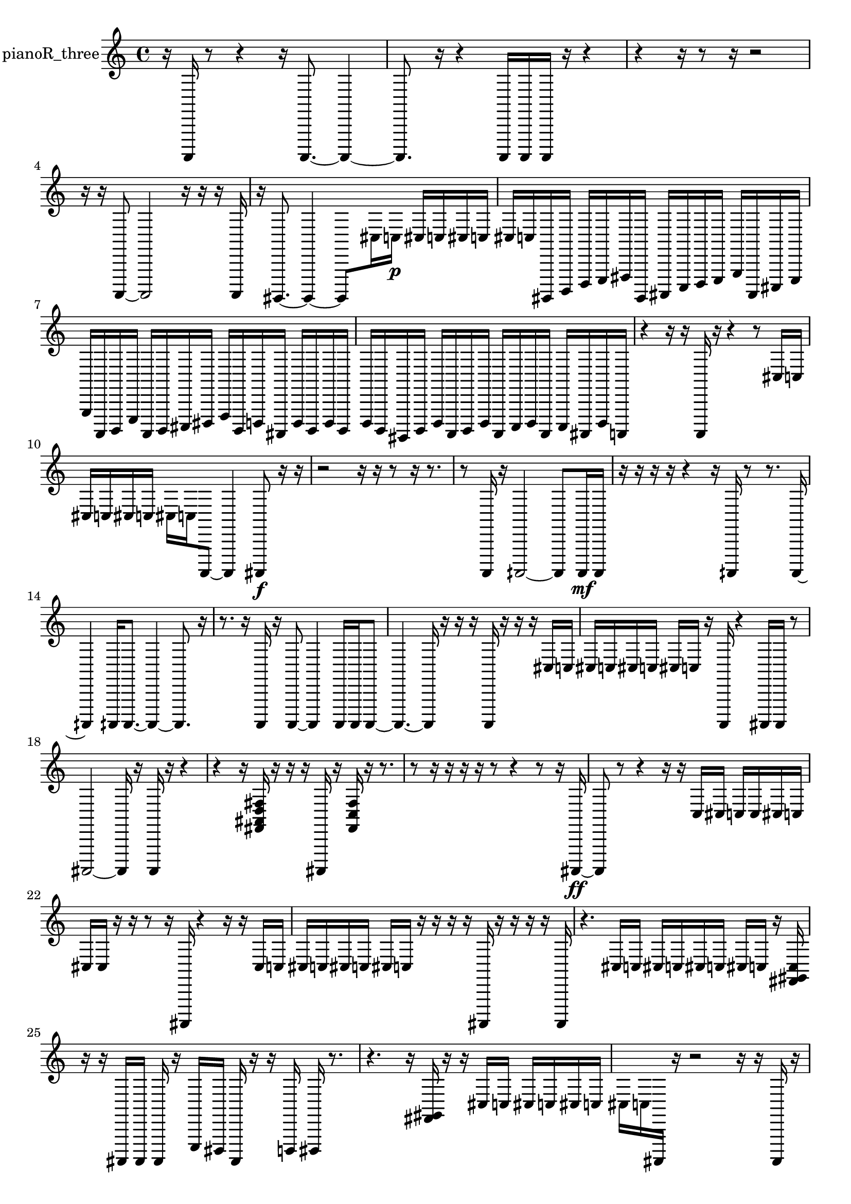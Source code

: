 % [notes] external for Pure Data
% development-version July 14, 2014 
% by Jaime E. Oliver La Rosa
% la.rosa@nyu.edu
% @ the Waverly Labs in NYU MUSIC FAS
% Open this file with Lilypond
% more information is available at lilypond.org
% Released under the GNU General Public License.

% HEADERS

glissandoSkipOn = {
  \override NoteColumn.glissando-skip = ##t
  \hide NoteHead
  \hide Accidental
  \hide Tie
  \override NoteHead.no-ledgers = ##t
}

glissandoSkipOff = {
  \revert NoteColumn.glissando-skip
  \undo \hide NoteHead
  \undo \hide Tie
  \undo \hide Accidental
  \revert NoteHead.no-ledgers
}
pianoR_three_part = {

  \time 4/4

  \clef treble 
  % ________________________________________bar 1 :
  r16  a,,,16  r8 
  r4 
  r16  a,,,8.~ 
  a,,,4~  |
  % ________________________________________bar 2 :
  a,,,8.  r16 
  r4 
  a,,,16  a,,,16  a,,,16  r16 
  r4  |
  % ________________________________________bar 3 :
  r4 
  r16  r8  r16 
  r2  |
  % ________________________________________bar 4 :
  r16  r16  a,,,8~ 
  a,,,2~ 
  r16  r16  r16  a,,,16  |
  % ________________________________________bar 5 :
  r16  gis,,,8.~ 
  gis,,,4~ 
  gis,,,8  cis16  c16\p 
  cis16  c16  cis16  c16  |
  % ________________________________________bar 6 :
  cis16  c16  gis,,,16  b,,,16 
  d,,16  e,,16  fis,,16  gis,,,16 
  ais,,,16  c,,16  d,,16  e,,16 
  g,,16  ais,,,16  cis,,16  e,,16  |
  % ________________________________________bar 7 :
  g,,16  a,,,16  b,,,16  e,,16 
  a,,,16  b,,,16  cis,,16  dis,,16 
  f,,16  b,,,16  d,,16  ais,,,16 
  d,,16  b,,,16  d,,16  b,,,16  |
  % ________________________________________bar 8 :
  d,,16  b,,,16  gis,,,16  b,,,16 
  d,,16  a,,,16  b,,,16  d,,16 
  a,,,16  c,,16  d,,16  a,,,16 
  c,,16  ais,,,16  d,,16  a,,,16  |
  % ________________________________________bar 9 :
  r4 
  r16  r16  a,,,16  r16 
  r4 
  r8  cis16  c16  |
  % ________________________________________bar 10 :
  cis16  c16  cis16  c16 
  cis16  c16  a,,,8~ 
  a,,,4 
  ais,,,8\f  r16  r16  |
  % ________________________________________bar 11 :
  r2 
  r16  r16  r8 
  r16  r8.  |
  % ________________________________________bar 12 :
  r8  a,,,16  r16 
  aih,,,2~ 
  aih,,,8  aih,,,16\mf  aih,,,16  |
  % ________________________________________bar 13 :
  r16  r16  r16  r16 
  r4 
  r16  aih,,,16  r8 
  r8.  aih,,,16~  |
  % ________________________________________bar 14 :
  aih,,,4 
  aih,,,16  aih,,,8.~ 
  aih,,,4~ 
  aih,,,8.  r16  |
  % ________________________________________bar 15 :
  r8.  r16 
  a,,,16  r16  a,,,8~ 
  a,,,4 
  a,,,16  a,,,16  a,,,8~  |
  % ________________________________________bar 16 :
  a,,,4.~ 
  a,,,16  r16 
  r16  r16  a,,,16  r16 
  r16  r16  cis16  c16  |
  % ________________________________________bar 17 :
  cis16  c16  cis16  c16 
  cis16  c16  r16  a,,,16 
  r4 
  ais,,,16  ais,,,16  r8  |
  % ________________________________________bar 18 :
  ais,,,2~ 
  ais,,,16  r16  ais,,,16  r16 
  r4  |
  % ________________________________________bar 19 :
  r4 
  r16  <fis, ais, d fis >16  r16  r16 
  r16  ais,,,16  r16  <fis, c fis >16 
  r16  r8.  |
  % ________________________________________bar 20 :
  r8  r16  r16 
  r16  r16  r8 
  r4 
  r8  r16  ais,,,16~\ff  |
  % ________________________________________bar 21 :
  ais,,,8  r8 
  r4 
  r16  r16  c16  cis16 
  c16  c16  cis16  c16  |
  % ________________________________________bar 22 :
  cis16  cis16  r16  r16 
  r8  r16  ais,,,16 
  r4 
  r16  r16  cis16  c16  |
  % ________________________________________bar 23 :
  cis16  c16  cis16  c16 
  cis16  c16  r16  r16 
  r16  r16  ais,,,16  r16 
  r16  r16  r16  ais,,,16  |
  % ________________________________________bar 24 :
  r4. 
  cis16  c16 
  cis16  c16  cis16  c16 
  cis16  c16  r16  <fis, gis, c >16  |
  % ________________________________________bar 25 :
  r16  r16  ais,,,16  ais,,,16 
  ais,,,16  r16  e,,16  dis,,16 
  ais,,,16  r16  r16  d,,16 
  dis,,16  r8.  |
  % ________________________________________bar 26 :
  r4. 
  r16  <fis, gis, >16 
  r16  r16  cis16  c16 
  cis16  c16  cis16  c16  |
  % ________________________________________bar 27 :
  cis16  c16  ais,,,16  r16 
  r2 
  r16  r16  ais,,,16  r16  |
  % ________________________________________bar 28 :
  r2 
  r16  r16  r16  r16 
  r8.  r16  |
  % ________________________________________bar 29 :
  r16  <cis, e, >16  r16  r16 
  r4 
  r16  r16  r16  r16 
  e,,16  f,,16  r16  r16  |
  % ________________________________________bar 30 :
  r8.  fis,,16 
  g,,16  r16  r16  r16 
  a,,,16  r16  r8 
  r4  |
  % ________________________________________bar 31 :
  r16  gis,,,16  a,,,16  gis,,,16 
  r8.  r16 
  r16  r16  a,,,8~ 
  a,,,8.  r16  |
  % ________________________________________bar 32 :
  r4 
  r16  r16  r8 
  r4 
  r16  r16  r8  |
  % ________________________________________bar 33 :
  r4. 
  a,,,16  r16 
  r16  r16  r8 
  r16  r8  a,,,16  |
  % ________________________________________bar 34 :
  r16  a,,,8.\mf 
  r4. 
  r16  r16 
  r4  |
  % ________________________________________bar 35 :
  r16  a,,,8.~ 
  a,,,4~ 
  a,,,8.  r16 
  r8.  a,,,16  |
  % ________________________________________bar 36 :
  r16  a,,,16  r16  r16 
  r2 
  a,,,16  r16  r16  r16  |
  % ________________________________________bar 37 :
  r2 
  r16  a,,,8.~ 
  a,,,4~  |
  % ________________________________________bar 38 :
  a,,,8  r8 
  r4 
  r16  a,,,16  r16  r16 
  r16  r8.  |
  % ________________________________________bar 39 :
  r8.  a,,,16~ 
  a,,,2~ 
  a,,,16  r16  r8  |
  % ________________________________________bar 40 :
  r4. 
  r16  a,,,16 
  r16  r16  r8 
  r4  |
  % ________________________________________bar 41 :
  r16  r8. 
  r4 
  a,,,16  a,,,16  r16  r16 
  r16 
}

\score {
  \new Staff \with { instrumentName = "pianoR_three" } {
    \new Voice {
      \pianoR_three_part
    }
  }
  \layout {
    \mergeDifferentlyHeadedOn
    \mergeDifferentlyDottedOn
    \set harmonicDots = ##t
    \override Glissando.thickness = #4
    \set Staff.pedalSustainStyle = #'mixed
    \override TextSpanner.bound-padding = #1.0
    \override TextSpanner.bound-details.right.padding = #1.3
    \override TextSpanner.bound-details.right.stencil-align-dir-y = #CENTER
    \override TextSpanner.bound-details.left.stencil-align-dir-y = #CENTER
    \override TextSpanner.bound-details.right-broken.text = ##f
    \override TextSpanner.bound-details.left-broken.text = ##f
    \override Glissando.minimum-length = #4
    \override Glissando.springs-and-rods = #ly:spanner::set-spacing-rods
    \override Glissando.breakable = ##t
    \override Glissando.after-line-breaking = ##t
    \set baseMoment = #(ly:make-moment 1/8)
    \set beatStructure = 2,2,2,2
    #(set-default-paper-size "a4")
  }
  \midi { }
}

\version "2.19.49"
% notes Pd External version testing 
